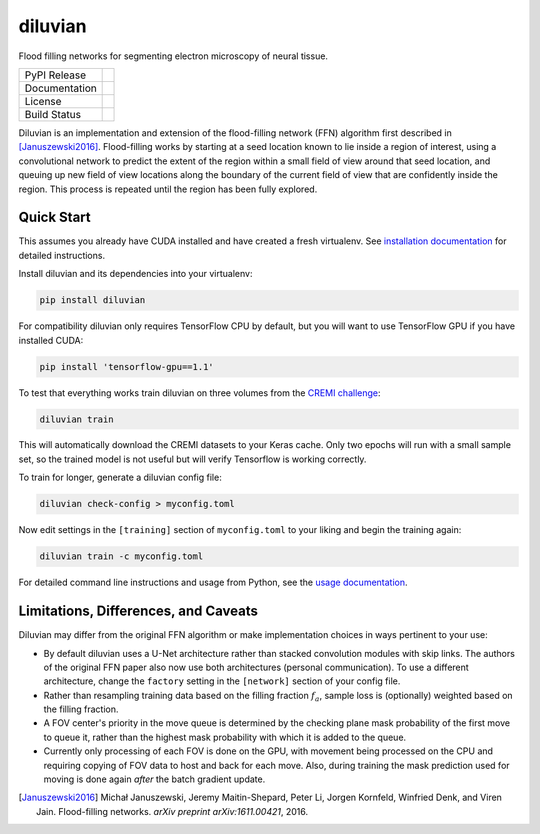 ===============================
diluvian
===============================


Flood filling networks for segmenting electron microscopy of neural tissue.

==============  ===============
PyPI Release    |pypi_badge|
Documentation   |docs_badge|
License         |license_badge|
Build Status    |travis_badge|
==============  ===============

Diluvian is an implementation and extension of the flood-filling network (FFN)
algorithm first described in [Januszewski2016]_. Flood-filling works by
starting at a seed location known to lie inside a region of interest, using a
convolutional network to predict the extent of the region within a small
field of view around that seed location, and queuing up new field of view
locations along the boundary of the current field of view that are confidently
inside the region. This process is repeated until the region has been fully
explored.


Quick Start
-----------

This assumes you already have CUDA installed and have created a fresh
virtualenv. See `installation documentation <https://diluvian.readthedocs.io/page/installation.html>`_
for detailed instructions.

Install diluvian and its dependencies into your virtualenv:

.. code-block:: console

   pip install diluvian

For compatibility diluvian only requires TensorFlow CPU by default, but you
will want to use TensorFlow GPU if you have installed CUDA:

.. code-block:: console

   pip install 'tensorflow-gpu==1.1'

To test that everything works train diluvian on three volumes from the
`CREMI challenge <https://cremi.org>`_:

.. code-block:: console

   diluvian train

This will automatically download the CREMI datasets to your Keras cache. Only
two epochs will run with a small sample set, so the trained model is not useful
but will verify Tensorflow is working correctly.

To train for longer, generate a diluvian config file:

.. code-block:: console

   diluvian check-config > myconfig.toml

Now edit settings in the ``[training]`` section of ``myconfig.toml`` to your
liking and begin the training again:

.. code-block:: console

   diluvian train -c myconfig.toml

For detailed command line instructions and usage from Python, see the
`usage documentation <https://diluvian.readthedocs.io/page/usage.html>`_.


Limitations, Differences, and Caveats
-------------------------------------

Diluvian may differ from the original FFN algorithm or make implementation
choices in ways pertinent to your use:

* By default diluvian uses a U-Net architecture rather than stacked convolution
  modules with skip links. The authors of the original FFN paper also now use
  both architectures (personal communication). To use a different architecture,
  change the ``factory`` setting in the ``[network]`` section of your config
  file.
* Rather than resampling training data based on the filling fraction
  :math:`f_a`, sample loss is (optionally) weighted based on the filling
  fraction.
* A FOV center's priority in the move queue is determined by the checking
  plane mask probability of the first move to queue it, rather than the
  highest mask probability with which it is added to the queue.
* Currently only processing of each FOV is done on the GPU, with movement
  being processed on the CPU and requiring copying of FOV data to host and
  back for each move. Also, during training the mask prediction used for
  moving is done again *after* the batch gradient update.

.. [Januszewski2016]
   Michał Januszewski, Jeremy Maitin-Shepard, Peter Li, Jorgen Kornfeld,
   Winfried Denk, and Viren Jain.
   Flood-filling networks. *arXiv preprint*
   *arXiv:1611.00421*, 2016.

.. |pypi_badge|
        image:: https://img.shields.io/pypi/v/diluvian.svg
        :target: https://pypi.python.org/pypi/diluvian
        :alt: PyPI Package Version

.. |travis_badge|
        image:: https://img.shields.io/travis/aschampion/diluvian.svg
        :target: https://travis-ci.org/aschampion/diluvian
        :alt: Continuous Integration Status

.. |docs_badge|
        image:: https://readthedocs.org/projects/diluvian/badge/?version=latest
        :target: https://diluvian.readthedocs.io/en/latest/?badge=latest
        :alt: Documentation Status

.. |license_badge|
        image:: https://img.shields.io/badge/License-MIT-blue.svg
        :target: https://opensource.org/licenses/MIT
        :alt: License: MIT
